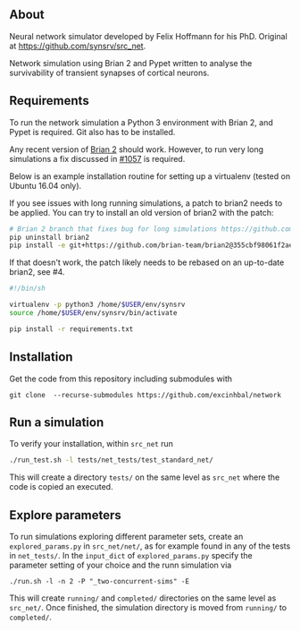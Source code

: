 
** About
Neural network simulator developed by Felix Hoffmann for his PhD.
Original at https://github.com/synsrv/src_net.

Network simulation using Brian 2 and Pypet written to analyse the survivability of transient synapses of cortical neurons.

** Requirements
To run the network simulation a Python 3 environment with Brian 2, and Pypet is required. Git also has to be installed.

Any recent version of [[https://github.com/brian-team/brian2][Brian 2]] should work.
However, to run very long simulations a fix discussed in [[https://github.com/brian-team/brian2/pull/1057][#1057]] is required.

Below is an example installation routine for setting up a virtualenv (tested on Ubuntu 16.04 only).

If you see issues with long running simulations, a patch to brian2 needs to be applied.
You can try to install an old version of brian2 with the patch:
#+BEGIN_SRC sh
# Brian 2 branch that fixes bug for long simulations https://github.com/brian-team/brian2/pull/1057
pip uninstall brian2
pip install -e git+https://github.com/brian-team/brian2@355cbf98061f2ae4c4afdc1600f363c5d8c0979d#egg=Brian2
#+END_SRC

If that doesn't work, the patch likely needs to be rebased on an up-to-date brian2, see #4.

#+BEGIN_SRC sh
#!/bin/sh

virtualenv -p python3 /home/$USER/env/synsrv
source /home/$USER/env/synsrv/bin/activate

pip install -r requirements.txt
#+END_SRC


** Installation

Get the code from this repository including submodules with

: git clone  --recurse-submodules https://github.com/excinhbal/network

** Run a simulation
To verify your installation, within ~src_net~ run

#+BEGIN_SRC sh
./run_test.sh -l tests/net_tests/test_standard_net/
#+END_SRC

This will create a directory ~tests/~ on the same level as ~src_net~ where the code is copied an executed.

** Explore parameters

To run simulations exploring different parameter sets, create an ~explored_params.py~ in ~src_net/net/~, as for example found in any of the tests in ~net_tests/~. In the ~input_dict~ of ~explored_params.py~ specify the parameter setting of your choice and the runn simulation via

#+BEGIN_SRC 
./run.sh -l -n 2 -P "_two-concurrent-sims" -E
#+END_SRC

This will create ~running/~ and ~completed/~ directories on the same level as ~src_net/~. Once finished, the simulation directory is moved from ~running/~ to ~completed/~.




